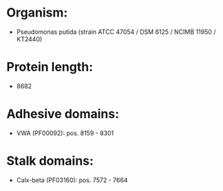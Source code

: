 * Organism:
- Pseudomonas putida (strain ATCC 47054 / DSM 6125 / NCIMB 11950 / KT2440)
* Protein length:
- 8682
* Adhesive domains:
- VWA (PF00092): pos. 8159 - 8301
* Stalk domains:
- Calx-beta (PF03160): pos. 7572 - 7664

